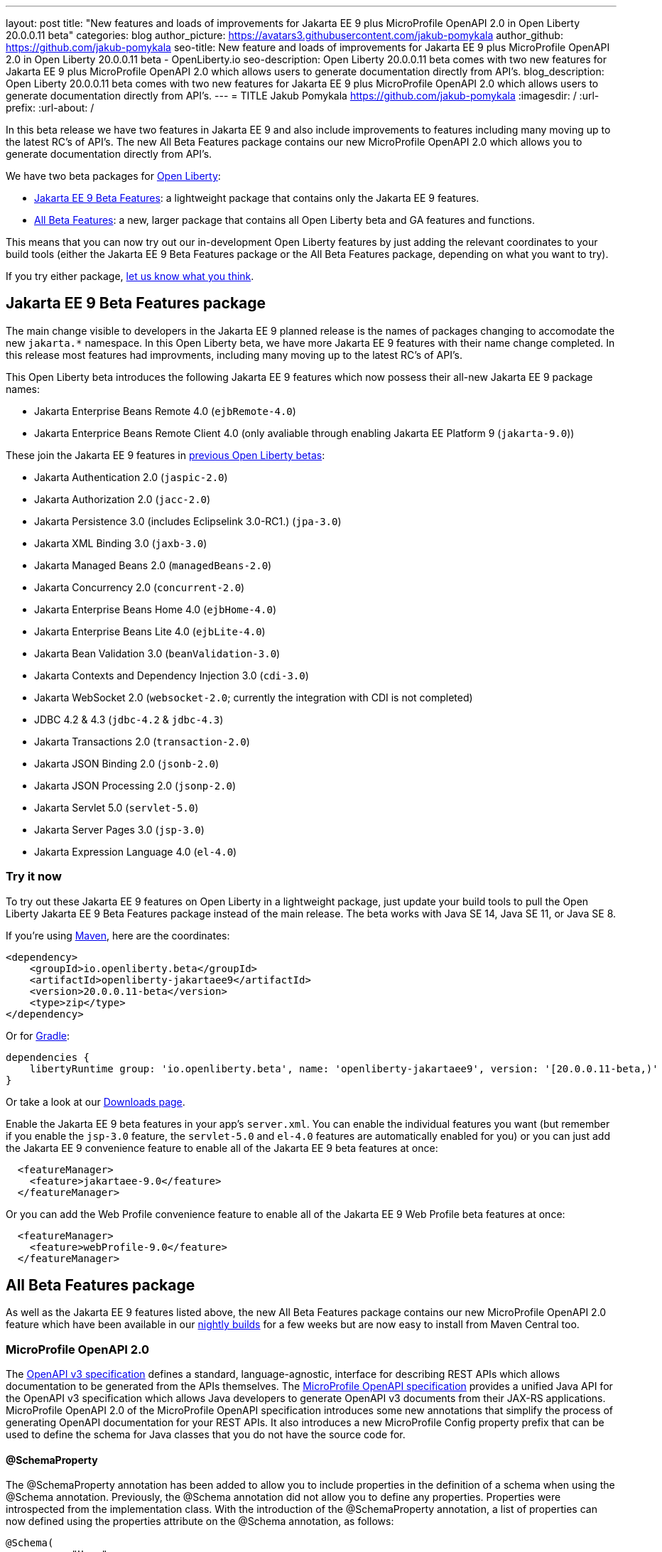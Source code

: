 ---
layout: post
title: "New features and loads of improvements for Jakarta EE 9 plus MicroProfile OpenAPI 2.0 in Open Liberty 20.0.0.11 beta"
categories: blog
author_picture: https://avatars3.githubusercontent.com/jakub-pomykala
author_github: https://github.com/jakub-pomykala
seo-title: New feature and loads of improvements for Jakarta EE 9 plus MicroProfile OpenAPI 2.0 in Open Liberty 20.0.0.11 beta - OpenLiberty.io
seo-description: Open Liberty 20.0.0.11 beta comes with two new features for Jakarta EE 9 plus MicroProfile OpenAPI 2.0 which allows users to generate documentation directly from API's.
blog_description: Open Liberty 20.0.0.11 beta comes with two new features for Jakarta EE 9 plus MicroProfile OpenAPI 2.0 which allows users to generate documentation directly from API's.
---
= TITLE
Jakub Pomykala <https://github.com/jakub-pomykala>
:imagesdir: /
:url-prefix:
:url-about: /

In this beta release we have two features in Jakarta EE 9 and also include improvements to features including many moving up to the latest RC's of API's. The new All Beta Features package contains our new MicroProfile OpenAPI 2.0 which allows you to generate documentation directly from API's.

We have two beta packages for link:{url-about}[Open Liberty]:

* <<jakarta, Jakarta EE 9 Beta Features>>: a lightweight package that contains only the Jakarta EE 9 features.
* <<allbeta, All Beta Features>>: a new, larger package that contains all Open Liberty beta and GA features and functions.

This means that you can now try out our in-development Open Liberty features by just adding the relevant coordinates to your build tools (either the Jakarta EE 9 Beta Features package or the All Beta Features package, depending on what you want to try).

If you try either package, <<feedback, let us know what you think>>.
[#jakarta]
== Jakarta EE 9 Beta Features package

The main change visible to developers in the Jakarta EE 9 planned release is the names of packages changing to accomodate the new `jakarta.*` namespace. In this Open Liberty beta, we have more Jakarta EE 9 features with their name change completed. In this release most features had improvments, including many moving up to the latest RC's of API's.

This Open Liberty beta introduces the following Jakarta EE 9 features which now possess their all-new Jakarta EE 9 package names:

* Jakarta Enterprise Beans Remote 4.0 (`ejbRemote-4.0`)
* Jakarta Enterprice Beans Remote Client 4.0 (only avaliable through enabling Jakarta EE Platform 9 (`jakarta-9.0`))


These join the Jakarta EE 9 features in link:{url-about}/blog/?search=beta&key=tag[previous Open Liberty betas]:

* Jakarta Authentication 2.0 (`jaspic-2.0`)
* Jakarta Authorization 2.0 (`jacc-2.0`)
* Jakarta Persistence 3.0 (includes Eclipselink 3.0-RC1.) (`jpa-3.0`)
* Jakarta XML Binding 3.0 (`jaxb-3.0`)
* Jakarta Managed Beans 2.0 (`managedBeans-2.0`)
* Jakarta Concurrency 2.0 (`concurrent-2.0`)
* Jakarta Enterprise Beans Home 4.0 (`ejbHome-4.0`)
* Jakarta Enterprise Beans Lite 4.0 (`ejbLite-4.0`)
* Jakarta Bean Validation 3.0 (`beanValidation-3.0`)
* Jakarta Contexts and Dependency Injection 3.0 (`cdi-3.0`)
* Jakarta WebSocket 2.0 (`websocket-2.0`; currently the integration with CDI is not completed)
* JDBC 4.2 & 4.3 (`jdbc-4.2` & `jdbc-4.3`)
* Jakarta Transactions 2.0 (`transaction-2.0`)
* Jakarta JSON Binding 2.0 (`jsonb-2.0`)
* Jakarta JSON Processing 2.0 (`jsonp-2.0`)
* Jakarta Servlet 5.0 (`servlet-5.0`)
* Jakarta Server Pages 3.0 (`jsp-3.0`)
* Jakarta Expression Language 4.0 (`el-4.0`)

=== Try it now

To try out these Jakarta EE 9 features on Open Liberty in a lightweight package, just update your build tools to pull the Open Liberty Jakarta EE 9 Beta Features package instead of the main release. The beta works with Java SE 14, Java SE 11, or Java SE 8.

If you're using link:{url-prefix}/guides/maven-intro.html[Maven], here are the coordinates:

[source,xml]
----
<dependency>
    <groupId>io.openliberty.beta</groupId>
    <artifactId>openliberty-jakartaee9</artifactId>
    <version>20.0.0.11-beta</version>
    <type>zip</type>
</dependency>
----

Or for link:{url-prefix}/guides/gradle-intro.html[Gradle]:

[source,gradle]
----
dependencies {
    libertyRuntime group: 'io.openliberty.beta', name: 'openliberty-jakartaee9', version: '[20.0.0.11-beta,)'
}
----

Or take a look at our link:{url-prefix}/downloads/#runtime_betas[Downloads page].

Enable the Jakarta EE 9 beta features in your app's `server.xml`. You can enable the individual features you want (but remember if you enable the `jsp-3.0` feature, the `servlet-5.0` and `el-4.0` features are automatically enabled for you) or you can just add the Jakarta EE 9 convenience feature to enable all of the Jakarta EE 9 beta features at once:

[source, xml]
----
  <featureManager>
    <feature>jakartaee-9.0</feature>
  </featureManager>
----

Or you can add the Web Profile convenience feature to enable all of the Jakarta EE 9 Web Profile beta features at once:

[source, xml]
----
  <featureManager>
    <feature>webProfile-9.0</feature>
  </featureManager>
----

[#allbeta]
== All Beta Features package

As well as the Jakarta EE 9 features listed above, the new All Beta Features package contains our new MicroProfile OpenAPI 2.0 feature which have been available in our link:/downloads/#development_builds[nightly builds] for a few weeks but are now easy to install from Maven Central too.

[#openAPI]
=== MicroProfile OpenAPI 2.0 

The link:https://github.com/OAI/OpenAPI-Specification/blob/master/versions/3.0.0.md[OpenAPI v3 specification] defines a standard, language-agnostic, interface for describing REST APIs which allows documentation to be generated from the APIs themselves. The link:https://download.eclipse.org/microprofile/microprofile-open-api-2.0-RC3/microprofile-openapi-spec.html[MicroProfile OpenAPI specification] provides a unified Java API for the OpenAPI v3 specification which allows Java developers to generate OpenAPI v3 documents from their JAX-RS applications.
MicroProfile OpenAPI 2.0 of the MicroProfile OpenAPI specification introduces some new annotations that simplify the process of generating OpenAPI documentation for your REST APIs. It also introduces a new MicroProfile Config property prefix that can be used to define the schema for Java classes that you do not have the source code for.

[#schemaproperty]
==== @SchemaProperty

The @SchemaProperty annotation has been added to allow you to include properties in the definition of a schema when using the @Schema annotation. Previously, the @Schema annotation did not allow you to define any properties. Properties were introspected from the implementation class.
With the introduction of the @SchemaProperty annotation, a list of properties can now defined using the properties attribute on the @Schema annotation, as follows:

[source, java]
----
@Schema(
    name = "User",
        description = "Telephone number to contact the user”,
        implementation = User.class,
        properties = {
            @SchemaProperty(
                name = "phone",
                description = "Telephone number to contact the user”
            )
        }
    )} 
----
[#requestbodyschema]
==== @RequestBodySchema

The @RequestBodySchema annotation has been added to provide a shorthand mechanism to specify the schema for a request body. Previously, defining the schema for a request body required the use of three different annotations, as follows:
[source, java]
----
@RequestBody(
    content = {
        @Content(
            schema = @Schema(
                implementation = MyRequestObject.class
            )
        )
    }
)
----

With the introduction of the @RequestBodySchema annotation, this can be simplified to the following:

[source, java]
----
@RequestBodySchema(MyRequestObject.class) 
----

[#apiresponseschema]
==== @APIResponseSchema

The @APIResponseSchema annotation has been added to provide a shorthand mechanism to specify the schema for a response body. Previously, defining the schema for a response body required the use of three different annotations, as follows:

[source, java]
----
@APIResponse(
    content = {
            @Content(
                schema = @Schema(
                    implementation = MyResponseObject.class
                )
            )
        }
    )
----

With the introduction of the @RequestBodySchema annotation, this can be simplified to the following:

[source, java]
----
@APIResponseSchema(MyResponseObject.class)
----

[#mpopenapischeme]
==== mp.openapi.schema.*
The mp.openapi.schema.* MicroProfile Config property prefix has been added to allow you to define the schema for Java classes using configuration rather than code. The use of this property is functionally equivalent to the use of the @Schema annotation on a Java class, but may be used in cases where you do not have access to the source code of a class. The remainder of the property key must be the fully-qualified class name and the value must be a valid OpenAPI schema object, specified in the JSON format.
For example, in the case where an application wishes to represent Java Dates in epoch milliseconds, the following configuration could be used (line escapes and indentation added for readability):

[source, java]
----
mp.openapi.schema.java.util.Date = { \
   "name": "EpochMillis" \
   "type": "number", \
   "format": "int64", \
   "description": "Milliseconds since January 1, 1970, 00:00:00 GMT" \
 }
----

For more information:

* link:{url-prefix}/guides/microprofile-openapi.html[Documenting RESTful APIs]
* link:https://download.eclipse.org/microprofile/microprofile-open-api-2.0-RC3/apidocs/[Javadoc]
* link:https://download.eclipse.org/microprofile/microprofile-open-api-2.0-RC3/microprofile-openapi-spec.html#release_notes_20[Release notes]

=== Try it now section for the feature 

Enable OpenAPI 2.0 in the server.xml, along with any other features you’re using.

[source, xml]
----
<featureManager>
       <feature>mpOpenAPI-2.0</feature>
   </featureManager>
----

To try out these features, just update your build tools to pull the Open Liberty All Beta Features package instead of the main release. The beta works with Java SE 14, Java SE 11, or Java SE 8.

If you're using link:{url-prefix}/guides/maven-intro.html[Maven], here are the coordinates:


[source,xml]
----
<dependency>
  <groupId>io.openliberty.beta</groupId>
  <artifactId>openliberty-runtime</artifactId>
  <version>20.0.0.11-beta</version>
  <type>pom</type>
</dependency>
----

Or for link:{url-prefix}/guides/gradle-intro.html[Gradle]:

[source,gradle]
----
dependencies {
    libertyRuntime group: 'io.openliberty.beta', name: 'openliberty-runtime', version: '[20.0.0.11-beta,)'
}
----

Or take a look at our link:{url-prefix}/downloads/#runtime_betas[Downloads page].

To enable the new beta features in your app, add them to your `server.xml`:

[source, xml]
----

----

[#feedback]
== Your feedback is welcomed

Let us know what you think on link:https://groups.io/g/openliberty[our mailing list]. If you hit a problem, link:https://stackoverflow.com/questions/tagged/open-liberty[post a question on StackOverflow]. If you hit a bug, link:https://github.com/OpenLiberty/open-liberty/issues[please raise an issue].

